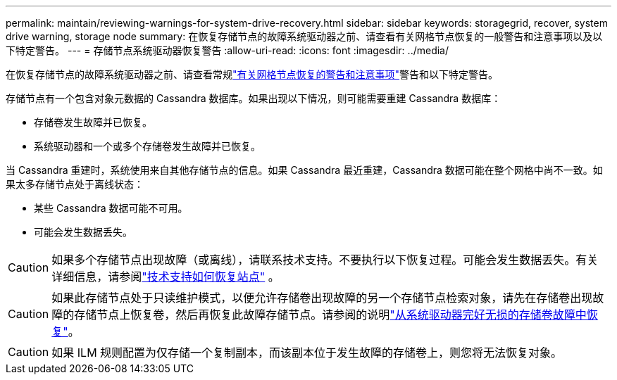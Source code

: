 ---
permalink: maintain/reviewing-warnings-for-system-drive-recovery.html 
sidebar: sidebar 
keywords: storagegrid, recover, system drive warning, storage node 
summary: 在恢复存储节点的故障系统驱动器之前、请查看有关网格节点恢复的一般警告和注意事项以及以下特定警告。 
---
= 存储节点系统驱动器恢复警告
:allow-uri-read: 
:icons: font
:imagesdir: ../media/


[role="lead"]
在恢复存储节点的故障系统驱动器之前、请查看常规link:warnings-and-considerations-for-grid-node-recovery.html["有关网格节点恢复的警告和注意事项"]警告和以下特定警告。

存储节点有一个包含对象元数据的 Cassandra 数据库。如果出现以下情况，则可能需要重建 Cassandra 数据库：

* 存储卷发生故障并已恢复。
* 系统驱动器和一个或多个存储卷发生故障并已恢复。


当 Cassandra 重建时，系统使用来自其他存储节点的信息。如果 Cassandra 最近重建，Cassandra 数据可能在整个网格中尚不一致。如果太多存储节点处于离线状态：

* 某些 Cassandra 数据可能不可用。
* 可能会发生数据丢失。



CAUTION: 如果多个存储节点出现故障（或离线），请联系技术支持。不要执行以下恢复过程。可能会发生数据丢失。有关详细信息，请参阅link:how-site-recovery-is-performed-by-technical-support.html["技术支持如何恢复站点"] 。


CAUTION: 如果此存储节点处于只读维护模式，以便允许存储卷出现故障的另一个存储节点检索对象，请先在存储卷出现故障的存储节点上恢复卷，然后再恢复此故障存储节点。请参阅的说明link:recovering-from-storage-volume-failure-where-system-drive-is-intact.html["从系统驱动器完好无损的存储卷故障中恢复"]。


CAUTION: 如果 ILM 规则配置为仅存储一个复制副本，而该副本位于发生故障的存储卷上，则您将无法恢复对象。
